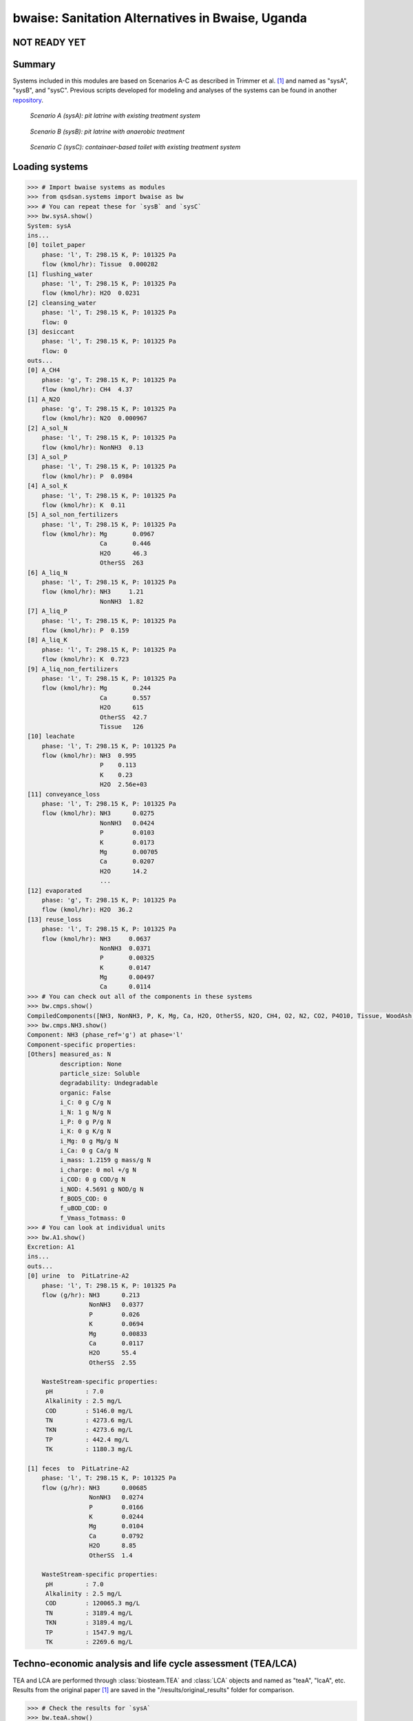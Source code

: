 =================================================
bwaise: Sanitation Alternatives in Bwaise, Uganda
=================================================

**NOT READY YET**
-----------------

Summary
-------
Systems included in this modules are based on Scenarios A-C as described in
Trimmer et al. [1]_ and named as "sysA", "sysB", and "sysC".
Previous scripts developed for modeling and analyses of
the systems can be found in another `repository 
<https://github.com/QSD-Group/Bwaise-sanitation-alternatives>`_.

.. figure:: ./figures/sysA.png

    *Scenario A (sysA): pit latrine with existing treatment system*

.. figure:: ./figures/sysB.png
    
    *Scenario B (sysB): pit latrine with anaerobic treatment*

.. figure:: ./figures/sysC.png
    
    *Scenario C (sysC): containaer-based toilet with existing treatment system*


Loading systems
---------------
.. code-block:: python

    >>> # Import bwaise systems as modules
    >>> from qsdsan.systems import bwaise as bw
    >>> # You can repeat these for `sysB` and `sysC`
    >>> bw.sysA.show()
    System: sysA
    ins...
    [0] toilet_paper
        phase: 'l', T: 298.15 K, P: 101325 Pa
        flow (kmol/hr): Tissue  0.000282
    [1] flushing_water
        phase: 'l', T: 298.15 K, P: 101325 Pa
        flow (kmol/hr): H2O  0.0231
    [2] cleansing_water
        phase: 'l', T: 298.15 K, P: 101325 Pa
        flow: 0
    [3] desiccant
        phase: 'l', T: 298.15 K, P: 101325 Pa
        flow: 0
    outs...
    [0] A_CH4
        phase: 'g', T: 298.15 K, P: 101325 Pa
        flow (kmol/hr): CH4  4.37
    [1] A_N2O
        phase: 'g', T: 298.15 K, P: 101325 Pa
        flow (kmol/hr): N2O  0.000967
    [2] A_sol_N
        phase: 'l', T: 298.15 K, P: 101325 Pa
        flow (kmol/hr): NonNH3  0.13
    [3] A_sol_P
        phase: 'l', T: 298.15 K, P: 101325 Pa
        flow (kmol/hr): P  0.0984
    [4] A_sol_K
        phase: 'l', T: 298.15 K, P: 101325 Pa
        flow (kmol/hr): K  0.11
    [5] A_sol_non_fertilizers
        phase: 'l', T: 298.15 K, P: 101325 Pa
        flow (kmol/hr): Mg       0.0967
                        Ca       0.446
                        H2O      46.3
                        OtherSS  263
    [6] A_liq_N
        phase: 'l', T: 298.15 K, P: 101325 Pa
        flow (kmol/hr): NH3     1.21
                        NonNH3  1.82
    [7] A_liq_P
        phase: 'l', T: 298.15 K, P: 101325 Pa
        flow (kmol/hr): P  0.159
    [8] A_liq_K
        phase: 'l', T: 298.15 K, P: 101325 Pa
        flow (kmol/hr): K  0.723
    [9] A_liq_non_fertilizers
        phase: 'l', T: 298.15 K, P: 101325 Pa
        flow (kmol/hr): Mg       0.244
                        Ca       0.557
                        H2O      615
                        OtherSS  42.7
                        Tissue   126
    [10] leachate
        phase: 'l', T: 298.15 K, P: 101325 Pa
        flow (kmol/hr): NH3  0.995
                        P    0.113
                        K    0.23
                        H2O  2.56e+03
    [11] conveyance_loss
        phase: 'l', T: 298.15 K, P: 101325 Pa
        flow (kmol/hr): NH3      0.0275
                        NonNH3   0.0424
                        P        0.0103
                        K        0.0173
                        Mg       0.00705
                        Ca       0.0207
                        H2O      14.2
                        ...
    [12] evaporated
        phase: 'g', T: 298.15 K, P: 101325 Pa
        flow (kmol/hr): H2O  36.2
    [13] reuse_loss
        phase: 'l', T: 298.15 K, P: 101325 Pa
        flow (kmol/hr): NH3     0.0637
                        NonNH3  0.0371
                        P       0.00325
                        K       0.0147
                        Mg      0.00497
                        Ca      0.0114
    >>> # You can check out all of the components in these systems
    >>> bw.cmps.show()    
    CompiledComponents([NH3, NonNH3, P, K, Mg, Ca, H2O, OtherSS, N2O, CH4, O2, N2, CO2, P4O10, Tissue, WoodAsh, Struvite, HAP])
    >>> bw.cmps.NH3.show()
    Component: NH3 (phase_ref='g') at phase='l'
    Component-specific properties:
    [Others] measured_as: N
             description: None
             particle_size: Soluble
             degradability: Undegradable
             organic: False
             i_C: 0 g C/g N
             i_N: 1 g N/g N
             i_P: 0 g P/g N
             i_K: 0 g K/g N
             i_Mg: 0 g Mg/g N
             i_Ca: 0 g Ca/g N
             i_mass: 1.2159 g mass/g N
             i_charge: 0 mol +/g N
             i_COD: 0 g COD/g N
             i_NOD: 4.5691 g NOD/g N
             f_BOD5_COD: 0
             f_uBOD_COD: 0
             f_Vmass_Totmass: 0
    >>> # You can look at individual units
    >>> bw.A1.show()
    Excretion: A1
    ins...
    outs...
    [0] urine  to  PitLatrine-A2
        phase: 'l', T: 298.15 K, P: 101325 Pa
        flow (g/hr): NH3      0.213
                     NonNH3   0.0377
                     P        0.026
                     K        0.0694
                     Mg       0.00833
                     Ca       0.0117
                     H2O      55.4
                     OtherSS  2.55
    
        WasteStream-specific properties:
         pH         : 7.0
         Alkalinity : 2.5 mg/L
         COD        : 5146.0 mg/L
         TN         : 4273.6 mg/L
         TKN        : 4273.6 mg/L
         TP         : 442.4 mg/L
         TK         : 1180.3 mg/L
    
    [1] feces  to  PitLatrine-A2
        phase: 'l', T: 298.15 K, P: 101325 Pa
        flow (g/hr): NH3      0.00685
                     NonNH3   0.0274
                     P        0.0166
                     K        0.0244
                     Mg       0.0104
                     Ca       0.0792
                     H2O      8.85
                     OtherSS  1.4
    
        WasteStream-specific properties:
         pH         : 7.0
         Alkalinity : 2.5 mg/L
         COD        : 120065.3 mg/L
         TN         : 3189.4 mg/L
         TKN        : 3189.4 mg/L
         TP         : 1547.9 mg/L
         TK         : 2269.6 mg/L


Techno-economic analysis and life cycle assessment (TEA/LCA)
------------------------------------------------------------
TEA and LCA are performed through :class:`biosteam.TEA` and :class:`LCA` objects and named as "teaA", "lcaA", etc.
Results from the original paper [1]_ are saved in the "/results/original_results" folder for comparison.

.. code-block:: python

    >>> # Check the results for `sysA`
    >>> bw.teaA.show()
    SimpleTEA: sysA
    NPV  : -22,649,167 USD at 5.0% discount rate
    EAC  : 3,827,113 USD/yr
    CAPEX: 12,815,667 USD (annualized to 1,982,863 USD/yr)
    AOC  : 1,844,250 USD/yr
    >>> # There are also handy functions to allow you quickly see important results
    >>> bw.print_summaries(bw.sysA)
    
    ---------- Summary for sysA ----------
    
    SimpleTEA: sysA
    NPV  : -22,649,167 USD at 5.0% discount rate
    EAC  : 3,827,113 USD/yr
    CAPEX: 12,815,667 USD (annualized to 1,982,863 USD/yr)
    AOC  : 1,844,250 USD/yr
    
    
    LCA: sysA (lifetime 8 yr)
    Impacts:
                               Construction  Transportation  WasteStream   Others    Total
    GlobalWarming (kg CO2-eq)      3.13e+07        9.57e+05     1.14e+08 6.85e+04 1.46e+08
    
    Net cost: 8.4 USD/cap/yr.
    Capital: 4.3 USD/cap/yr.
    Operating: 4.0 USD/cap/yr.
    
    Net emission: 40.1 kg CO2-eq/cap/yr.
    Construction: 8.6 kg CO2-eq/cap/yr.
    Transportation: 0.3 kg CO2-eq/cap/yr.
    Direct emission: 37.9 kg CO2-eq/cap/yr.
    Offset: -6.6 kg CO2-eq/cap/yr.
    Other: 0.02 kg CO2-eq/cap/yr.
    
    Total COD recovery is 16.9%, 2.4% in liquid, 14.6% in solid, 0.0% in gas.
    Total N recovery is 36.8%, 35.4% in liquid, 1.4% in solid, 0.0% in gas.
    Total P recovery is 41.0%, 25.4% in liquid, 15.7% in solid, 0.0% in gas.
    Total K recovery is 76.1%, 66.0% in liquid, 10.1% in solid, 0.0% in gas.
    >>> # You can save reports in the "/results" folder with default names
    >>> # Note that system information (e.g., flows, designs) and TEA results
    >>> # will be saved together, but LCA result will be saved in an individual Excel file
    >>> bw.save_all_reports()
    >>> # Alternatively, you can save individual reports at other places
    >>> bw.sysA.save_report('sysA.xlsx')


Uncertainty and sensitivity analyses
------------------------------------
These analyses are performed through :class:`biosteam.Model` objects, three models
(``modelA``, ``modelB``, ``modelC`` for ``sysA``, ``sysB``, and ``sysC``, respectively)
have been added with all the uncertainty parameters and ranges according to
Trimmer et al. [1]_.

You can make changes (e.g., add or remove parameters, change uncertainty ranges)
to these models or construct your own ones.

.. code-block:: python

    >>> # Run the default model for `sysA`
    >>> models = bw.models
    >>> # Try use larger samples, here is just to get a quick demo result
    >>> models.run_uncertainty(models.modelA, N=10)
    >>> # Your results will be cached in `result_dct['sysA']`
    >>> # You can organize the results as you like,
    >>> # but you can also save them using the default organized data
    >>> models.save_uncertainty_results(models.modelA)


``QSDsan`` also have built-in functions for advanced global sensitivity analyses
and plotting functions, refer to the `stats <https://qsdsan.readthedocs.io/en/latest/stats.html>`_ module for examples.
    

Coming soon
-----------
- Comparison figure for results between ``QSDsan`` and [1]_.


References
----------
.. [1] Trimmer et al., Navigating Multidimensional Social–Ecological System
    Trade-Offs across Sanitation Alternatives in an Urban Informal Settlement.
    Environ. Sci. Technol. 2020, 54 (19), 12641–12653.
    `<https://doi.org/10.1021/acs.est.0c03296>`_

    








